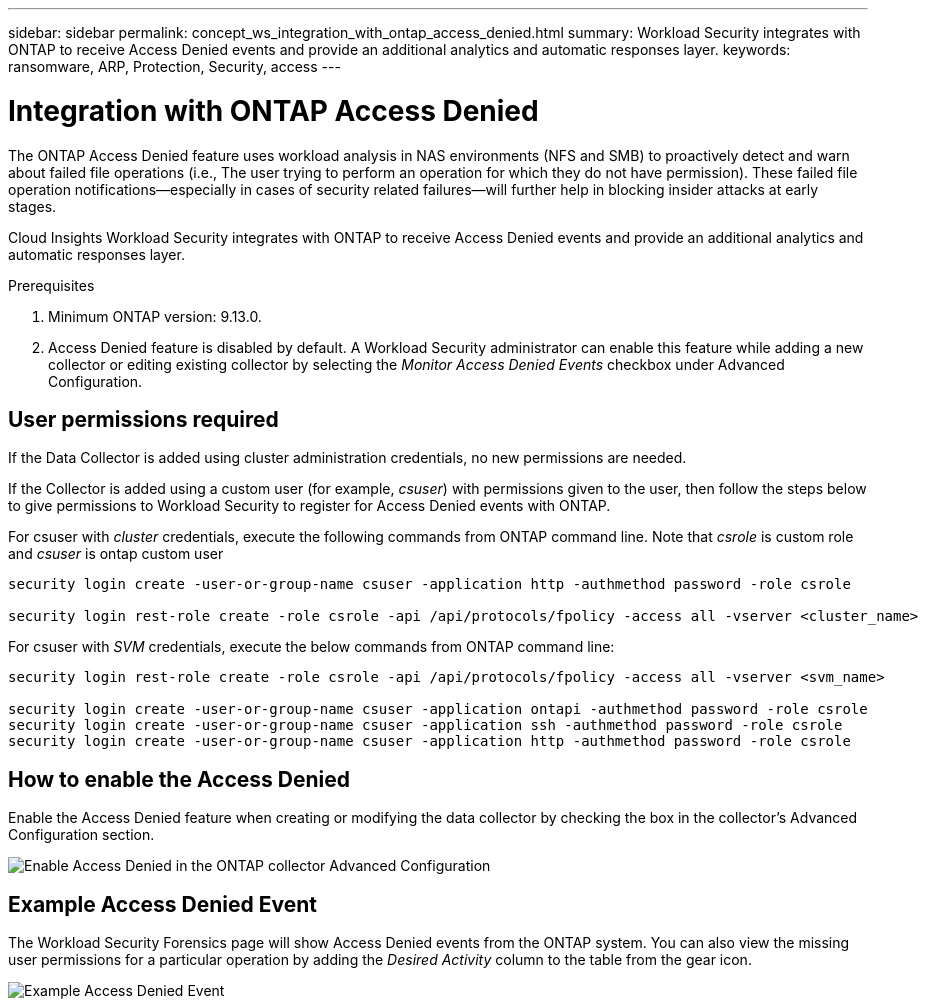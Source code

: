 ---
sidebar: sidebar
permalink: concept_ws_integration_with_ontap_access_denied.html
summary: Workload Security integrates with ONTAP to receive Access Denied events and provide an additional analytics and automatic responses layer.
keywords:  ransomware, ARP, Protection, Security, access
---

= Integration with ONTAP Access Denied
:toc: macro
:hardbreaks:
:toclevels: 1
:nofooter:
:icons: font
:linkattrs:
:imagesdir: ./media/

[.lead]
The ONTAP Access Denied feature uses workload analysis in NAS environments (NFS and SMB) to proactively detect and warn about failed file operations (i.e., The user trying to perform an operation for which they do not have permission). These failed file operation notifications--especially in cases of security related failures--will further help in blocking insider attacks at early stages.

Cloud Insights Workload Security integrates with ONTAP to receive Access Denied events and provide an additional analytics and automatic responses layer.

Prerequisites

1.	Minimum ONTAP version: 9.13.0.
2.	Access Denied feature is disabled by default. A Workload Security administrator can enable this feature while adding a new collector or editing existing collector by selecting the _Monitor Access Denied Events_ checkbox under Advanced Configuration.

== User permissions required

If the Data Collector is added using cluster administration credentials, no new permissions are needed.

If the Collector is added using a custom user (for example, _csuser_) with permissions given to the user, then follow the steps below to give permissions to Workload Security to register for Access Denied events with ONTAP.

For csuser with _cluster_ credentials, execute the following commands from ONTAP command line. Note that _csrole_ is custom role and _csuser_ is ontap custom user

----
security login create -user-or-group-name csuser -application http -authmethod password -role csrole

security login rest-role create -role csrole -api /api/protocols/fpolicy -access all -vserver <cluster_name>
----

For csuser with _SVM_ credentials, execute the below commands from ONTAP command line:

----
security login rest-role create -role csrole -api /api/protocols/fpolicy -access all -vserver <svm_name>

security login create -user-or-group-name csuser -application ontapi -authmethod password -role csrole
security login create -user-or-group-name csuser -application ssh -authmethod password -role csrole
security login create -user-or-group-name csuser -application http -authmethod password -role csrole
----

== How to enable the Access Denied

Enable the Access Denied feature when creating or modifying the data collector by checking the box in the collector's Advanced Configuration section.

image:WS_Access_Denied_Enable_in_Collector.png[Enable Access Denied in the ONTAP collector Advanced Configuration]

== Example Access Denied Event

The Workload Security Forensics page will show Access Denied events from the ONTAP system. You can also view the missing user permissions for a particular operation by adding the _Desired Activity_ column to the table from the gear icon.

image:WS_Access_Denied_Example_Event_1.png[Example Access Denied Event]







